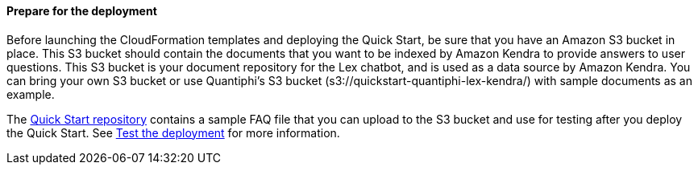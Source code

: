 // If no preperation is required, remove all content from here

==== Prepare for the deployment

Before launching the CloudFormation templates and deploying the Quick Start, be sure that you have an Amazon S3 bucket in place. This S3 bucket should contain the documents that you want to be indexed by Amazon Kendra to provide answers to user questions. This S3 bucket is your document repository for the Lex chatbot, and is used as a data source by Amazon Kendra. You can bring your own S3 bucket or use Quantiphi's S3 bucket (s3://quickstart-quantiphi-lex-kendra/) with sample documents as an example.

The https://fwd.aws/j4R5m[Quick Start repository] contains a sample FAQ file that you can upload to the S3 bucket and use for testing after you deploy the Quick Start. See link:#_test_the_deployment[Test the deployment] for more information.